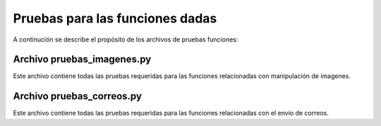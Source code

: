 ********************************
Pruebas para las funciones dadas
********************************

A continución se describe el propósito de los archivos de pruebas funciones:


Archivo pruebas_imagenes.py
########################

Este archivo contiene todas las pruebas requeridas para las funciones relacionadas con manipulación de imagenes.

Archivo pruebas_correos.py
############################

Este archivo contiene todas las pruebas requeridas para las funciones relacionadas con el envio de correos.

